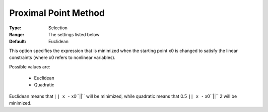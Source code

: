 .. _option-SNOPT-proximal_point_method:


Proximal Point Method
=====================



:Type:	Selection	
:Range:	The settings listed below	
:Default:	Euclidean	



This option specifies the expression that is minimized when the starting point x0 is changed to satisfy the linear constraints (where x0 refers to nonlinear variables).



Possible values are:



    *	Euclidean
    *	Quadratic




Euclidean means that ``|| x -`` x0``||``  will be minimized, while quadratic means that 0.5 ``|| x -`` x0``||`` 2 will be minimized.




